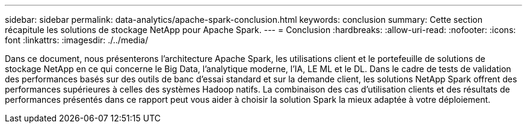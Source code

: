 ---
sidebar: sidebar 
permalink: data-analytics/apache-spark-conclusion.html 
keywords: conclusion 
summary: Cette section récapitule les solutions de stockage NetApp pour Apache Spark. 
---
= Conclusion
:hardbreaks:
:allow-uri-read: 
:nofooter: 
:icons: font
:linkattrs: 
:imagesdir: ./../media/


[role="lead"]
Dans ce document, nous présenterons l'architecture Apache Spark, les utilisations client et le portefeuille de solutions de stockage NetApp en ce qui concerne le Big Data, l'analytique moderne, l'IA, LE ML et le DL. Dans le cadre de tests de validation des performances basés sur des outils de banc d'essai standard et sur la demande client, les solutions NetApp Spark offrent des performances supérieures à celles des systèmes Hadoop natifs. La combinaison des cas d'utilisation clients et des résultats de performances présentés dans ce rapport peut vous aider à choisir la solution Spark la mieux adaptée à votre déploiement.
